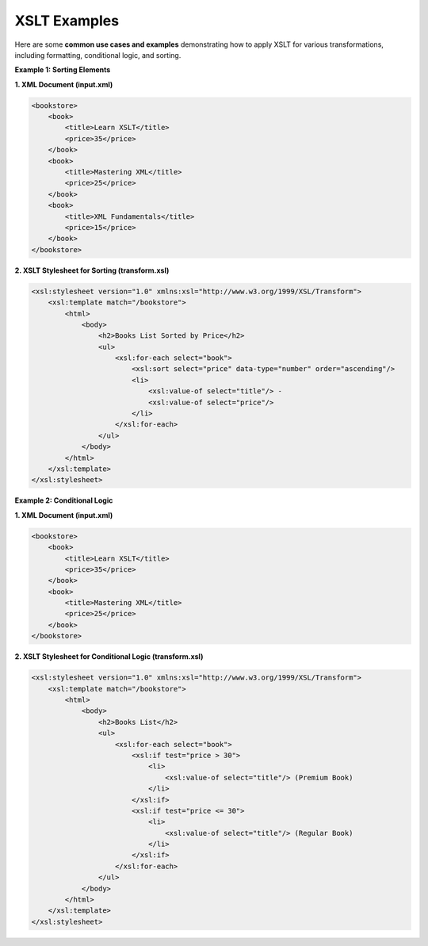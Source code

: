 XSLT Examples
=============

Here are some **common use cases and examples** demonstrating how to apply XSLT for various transformations, including formatting, conditional logic, and sorting.

**Example 1: Sorting Elements**

**1. XML Document (input.xml)**

.. code-block:: xml

    <bookstore>
        <book>
            <title>Learn XSLT</title>
            <price>35</price>
        </book>
        <book>
            <title>Mastering XML</title>
            <price>25</price>
        </book>
        <book>
            <title>XML Fundamentals</title>
            <price>15</price>
        </book>
    </bookstore>

**2. XSLT Stylesheet for Sorting (transform.xsl)**

.. code-block:: xml

    <xsl:stylesheet version="1.0" xmlns:xsl="http://www.w3.org/1999/XSL/Transform">
        <xsl:template match="/bookstore">
            <html>
                <body>
                    <h2>Books List Sorted by Price</h2>
                    <ul>
                        <xsl:for-each select="book">
                            <xsl:sort select="price" data-type="number" order="ascending"/>
                            <li>
                                <xsl:value-of select="title"/> - 
                                <xsl:value-of select="price"/>
                            </li>
                        </xsl:for-each>
                    </ul>
                </body>
            </html>
        </xsl:template>
    </xsl:stylesheet>

**Example 2: Conditional Logic**

**1. XML Document (input.xml)**

.. code-block:: xml

    <bookstore>
        <book>
            <title>Learn XSLT</title>
            <price>35</price>
        </book>
        <book>
            <title>Mastering XML</title>
            <price>25</price>
        </book>
    </bookstore>

**2. XSLT Stylesheet for Conditional Logic (transform.xsl)**

.. code-block:: xml

    <xsl:stylesheet version="1.0" xmlns:xsl="http://www.w3.org/1999/XSL/Transform">
        <xsl:template match="/bookstore">
            <html>
                <body>
                    <h2>Books List</h2>
                    <ul>
                        <xsl:for-each select="book">
                            <xsl:if test="price > 30">
                                <li>
                                    <xsl:value-of select="title"/> (Premium Book)
                                </li>
                            </xsl:if>
                            <xsl:if test="price <= 30">
                                <li>
                                    <xsl:value-of select="title"/> (Regular Book)
                                </li>
                            </xsl:if>
                        </xsl:for-each>
                    </ul>
                </body>
            </html>
        </xsl:template>
    </xsl:stylesheet>

